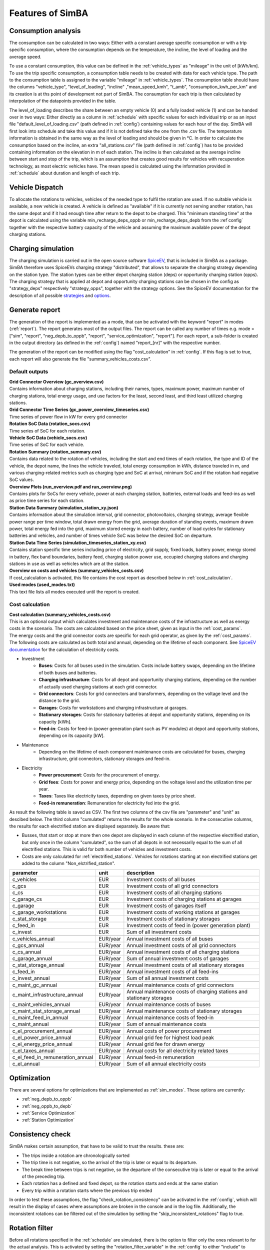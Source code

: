
.. _simba_features:

Features of SimBA
=================

.. _consumption_analysis:

Consumption analysis
--------------------

The consumption can be calculated in two ways: Either with a constant average specific consumption or with a trip specific consumption, where the consumption depends on the temperature, the incline, the level of loading and the average speed.

To use a constant consumption, this value can be defined in the :ref:`vehicle_types` as "mileage" in the unit of [kWh/km]. To use the trip specific consumption, a consumption table needs to be created with data for each vehicle type. The path to the consumption table is assigned to the variable "mileage" in :ref:`vehicle_types`. The consumption table should have the columns "vehicle_type", "level_of_loading", "incline" ,"mean_speed_kmh", "t_amb", "consumption_kwh_per_km" and its creation is at ths point of development not part of SimBA. The consumption for each trip is then calculated by interpolation of the datapoints provided in the table.

The level_of_loading describes the share between an empty vehicle (0) and a fully loaded vehicle (1) and can be handed over in two ways: Either directly as a column in :ref:`schedule` with specific values for each individual trip or as an input file "default_level_of_loading.csv" (path defined in :ref:`config`) containing values for each hour of the day. SimBA will first look into schedule and take this value and if it is not defined take the one from the .csv file. The temperature information is obtained in the same way as the level of loading and should be given in °C. In order to calculate the consumption based on the incline, an extra "all_stations.csv" file (path defined in :ref:`config`) has to be provided containing information on the elevation in m of each station. The incline is then calculated as the average incline between start and stop of the trip, which is an assumption that creates good results for vehicles with recuperation technology, as most electric vehicles have. The mean speed is calculated using the information provided in :ref:`schedule` about duration and length of each trip.


.. _vehicle_dispatch:

Vehicle Dispatch
----------------

To allocate the rotations to vehicles, vehicles of the needed type to fulfil the rotation are used. If no suitable vehicle is available, a new vehicle is created. A vehicle is defined as "available" if it is currently not serving another rotation, has the same depot and if it had enough time after return to the depot to be charged. This "minimum standing time" at the depot is calculated using the variable min_recharge_deps_oppb or min_recharge_deps_depb from the :ref`config` together with the respective battery capacity of the vehicle and assuming the maximum available power of the depot charging stations.

Charging simulation
-------------------

The charging simulation is carried out in the open source software `SpiceEV <https://github.com/rl-institut/spice_ev>`_, that is included in SimBA as a package. SimBA therefore uses SpiceEVs charging strategy "distributed", that allows to separate the charging strategy depending on the station type. The station types can be either depot charging station (deps) or opportunity charging station (opps). The charging strategy that is applied at depot and opportunity charging stations can be chosen in the config as "strategy_deps" respectively "strategy_opps", together with the strategy options. See the SpiceEV documentation for the description of all possible `strategies <https://spice-ev.readthedocs.io/en/latest/charging_strategies_incentives.html>`_ and  `options <https://spice-ev.readthedocs.io/en/latest/simulating_with_spiceev.html#strategy-options>`_.

.. _generate_report:

Generate report
---------------

The generation of the report is implemented as a mode, that can be activated with the keyword "report" in modes (:ref:`report`). The report generates most of the output files. The report can be called any number of times e.g. mode = ["sim", "report", "neg_depb_to_oppb", "report", "service_optimization", "report"]. For each report, a sub-folder is created in the output directory (as defined in the :ref:`config`)  named "report_[nr]" with the respective number.

The generation of the report can be modified using the flag "cost_calculation" in :ref:`config`. If this flag is set to true, each report will also generate the file "summary_vehicles_costs.csv".

Default outputs
###############

| **Grid Connector Overview (gc_overview.csv)**
| Contains information about charging stations, including their names, types, maximum power, maximum number of charging stations, total energy usage, and use factors for the least, second least, and third least utilized charging stations.

| **Grid Connector Time Series (gc_power_overview_timeseries.csv)**
| Time series of power flow in kW for every grid connector

| **Rotation SoC Data (rotation_socs.csv)**
| Time series of SoC for each rotation.

| **Vehicle SoC Data (vehicle_socs.csv)**
| Time series of SoC for each vehicle.

| **Rotation Summary (rotation_summary.csv)**
| Contains data related to the rotation of vehicles, including the start and end times of each rotation, the type and ID of the vehicle, the depot name, the lines the vehicle traveled, total energy consumption in kWh, distance traveled in m, and various charging-related metrics such as charging type and SoC at arrival, minimum SoC and if the rotation had negative SoC values.

| **Overview Plots (run_overview.pdf and run_overview.png)**
| Contains plots for SoCs for every vehicle, power at each charging station, batteries, external loads and feed-ins as well as price time series for each station.

| **Station Data Summary (simulation_station_xy.json)**
| Contains information about the simulation interval, grid connector, photovoltaics, charging strategy, average flexible power range per time window, total drawn energy from the grid, average duration of standing events, maximum drawn power, total energy fed into the grid, maximum stored energy in each battery, number of load cycles for stationary batteries and vehicles, and number of times vehicle SoC was below the desired SoC on departure.

| **Station Data Time Series (simulation_timeseries_station_xy.csv)**
| Contains station specific time series including price of electricity, grid supply, fixed loads, battery power, energy stored in battery, flex band boundaries, battery feed, charging station power use, occupied charging stations and charging stations in use as well as vehicles which are at the station.

| **Overview on costs and vehicles (summary_vehicles_costs.csv)**
| If cost_calculation is activated, this file contains the cost report as described below in :ref:`cost_calculation`.

| **Used modes (used_modes.txt)**
| This text file lists all modes executed until the report is created.

.. _cost_calculation:

Cost calculation
################
| **Cost calculation (summary_vehicles_costs.csv)**
| This is an optional output which calculates investment and maintenance costs of the infrastructure as well as energy costs in the scenario. The costs are calculated based on the price sheet, given as input in the :ref:`cost_params`.
| The energy costs and the grid connector costs are specific for each grid operator, as given by the :ref:`cost_params`.
| The following costs are calculated as both total and annual, depending on the lifetime of each component. See `SpiceEV documentation <https://spice-ev.readthedocs.io/en/latest/charging_strategies_incentives.html#incentive-scheme>`_ for the calculation of electricity costs.

* Investment
    * **Buses**: Costs for all buses used in the simulation. Costs include battery swaps, depending on the lifetime of both buses and batteries.
    * **Charging infrastructure**: Costs for all depot and opportunity charging stations, depending on the number of actually used charging stations at each grid connector.
    * **Grid connectors**: Costs for grid connectors and transformers, depending on the voltage level and the distance to the grid.
    * **Garages**: Costs for workstations and charging infrastructure at garages.
    * **Stationary storages**: Costs for stationary batteries at depot and opportunity stations, depending on its capacity [kWh].
    * **Feed-in**: Costs for feed-in (power generation plant such as PV modules) at depot and opportunity stations, depending on its capacity [kW].
* Maintenance
    * Depending on the lifetime of each component maintenance costs are calculated for buses, charging infrastructure, grid connectors,  stationary storages and feed-in.
* Electricity
    * **Power procurement**: Costs for the procurement of energy.
    * **Grid fees**: Costs for power and energy price, depending on the voltage level and the utilization time per year.
    * **Taxes**: Taxes like electricity taxes, depending on given taxes by price sheet.
    * **Feed-in remuneration**: Remuneration for electricity fed into the grid.

As result the following table is saved as CSV. The first two columns of the csv file are "parameter" and "unit" as descibed below. The third column "cumulated" returns the results for the whole scenario. In the consecutive columns, the results for each electrified station are displayed separately. Be aware that:

* Busses, that start or stop at more then one depot are displayed in each column of the respective electrified station, but only once in the column "cumulated", so the sum of all depots in not necessarily equal to the sum of all electrified stations. This is valid for both number of vehicles and investment costs.
* Costs are only calculated for :ref:`electrified_stations`. Vehicles for rotations starting at non electrified stations get added to the column "Non_elctrified_station".


+---------------------------------+----------+-----------------------------------------------------------------------+
|**parameter**                    | **unit** | **description**                                                       |
+=================================+==========+=======================================================================+
|c_vehicles                       | EUR      | Investment costs of all buses                                         |
+---------------------------------+----------+-----------------------------------------------------------------------+
|c_gcs                            | EUR      | Investment costs of all grid connectors                               |
+---------------------------------+----------+-----------------------------------------------------------------------+
|c_cs                             | EUR      | Investment costs of all charging stations                             |
+---------------------------------+----------+-----------------------------------------------------------------------+
|c_garage_cs                      | EUR      | Investment costs of charging stations at garages                      |
+---------------------------------+----------+-----------------------------------------------------------------------+
|c_garage                         | EUR      | Investment costs of garages itself                                    |
+---------------------------------+----------+-----------------------------------------------------------------------+
|c_garage_workstations            | EUR      | Investment costs of working stations at garages                       |
+---------------------------------+----------+-----------------------------------------------------------------------+
|c_stat_storage                   | EUR      | Investment costs of stationary storages                               |
+---------------------------------+----------+-----------------------------------------------------------------------+
|c_feed_in                        | EUR      | Investment costs of feed in (power generation plant)                  |
+---------------------------------+----------+-----------------------------------------------------------------------+
|c_invest                         | EUR      | Sum of all investment costs                                           |
+---------------------------------+----------+-----------------------------------------------------------------------+
+---------------------------------+----------+-----------------------------------------------------------------------+
|c_vehicles_annual                | EUR/year | Annual investment costs of all buses                                  |
+---------------------------------+----------+-----------------------------------------------------------------------+
|c_gcs_annual                     | EUR/year | Annual investment costs of all grid connectors                        |
+---------------------------------+----------+-----------------------------------------------------------------------+
|c_cs_annual                      | EUR/year | Annual investment costs of all charging stations                      |
+---------------------------------+----------+-----------------------------------------------------------------------+
|c_garage_annual                  | EUR/year | Sum of annual investment costs of garages                             |
+---------------------------------+----------+-----------------------------------------------------------------------+
|c_stat_storage_annual            | EUR/year | Annual investment costs of all stationary storages                    |
+---------------------------------+----------+-----------------------------------------------------------------------+
|c_feed_in                        | EUR/year | Annual investment costs of all feed-ins                               |
+---------------------------------+----------+-----------------------------------------------------------------------+
|c_invest_annual                  | EUR/year | Sum of all annual investment costs                                    |
+---------------------------------+----------+-----------------------------------------------------------------------+
+---------------------------------+----------+-----------------------------------------------------------------------+
|c_maint_gc_annual                | EUR/year | Annual maintenance costs of grid connectors                           |
+---------------------------------+----------+-----------------------------------------------------------------------+
|c_maint_infrastructure_annual    | EUR/year | Annual maintenance costs of charging stations and stationary storages |
+---------------------------------+----------+-----------------------------------------------------------------------+
|c_maint_vehicles_annual          | EUR/year | Annual maintenance costs of buses                                     |
+---------------------------------+----------+-----------------------------------------------------------------------+
|c_maint_stat_storage_annual      | EUR/year | Annual maintenance costs of stationary storages                       |
+---------------------------------+----------+-----------------------------------------------------------------------+
|c_maint_feed_in_annual           | EUR/year | Annual maintenance costs of feed-in                                   |
+---------------------------------+----------+-----------------------------------------------------------------------+
|c_maint_annual                   | EUR/year | Sum of annual maintenance costs                                       |
+---------------------------------+----------+-----------------------------------------------------------------------+
+---------------------------------+----------+-----------------------------------------------------------------------+
|c_el_procurement_annual          | EUR/year | Annual costs of power procurement                                     |
+---------------------------------+----------+-----------------------------------------------------------------------+
|c_el_power_price_annual          | EUR/year | Annual grid fee for highest load peak                                 |
+---------------------------------+----------+-----------------------------------------------------------------------+
|c_el_energy_price_annual         | EUR/year | Annual grid fee for drawn energy                                      |
+---------------------------------+----------+-----------------------------------------------------------------------+
|c_el_taxes_annual                | EUR/year | Annual costs for all electricity related taxes                        |
+---------------------------------+----------+-----------------------------------------------------------------------+
|c_el_feed_in_remuneration_annual | EUR/year | Annual feed-in remuneration                                           |
+---------------------------------+----------+-----------------------------------------------------------------------+
|c_el_annual                      | EUR/year | Sum of all annual electricity costs                                   |
+---------------------------------+----------+-----------------------------------------------------------------------+

Optimization
------------

There are several options for optimizations that are implemented as :ref:`sim_modes`. These options are currently:

* :ref:`neg_depb_to_oppb`
* :ref:`neg_oppb_to_depb`
* :ref:`Service Optimization`
* :ref:`Station Optimization`

.. _consistency_check:

Consistency check
-----------------

SimBA makes certain assumption, that have to be valid to trust the results. these are:

* The trips inside a rotation are chronologically sorted
* The trip time is not negative, so the arrival of the trip is later or equal to its departure.
* The break time between trips is not negative, so the departure of the consecutive trip is later or equal to the arrival of the preceding trip.
* Each rotation has a defined and fixed depot, so the rotation starts and ends at the same station
* Every trip within a rotation starts where the previous trip ended

In order to test these assumptions, the flag "check_rotation_consistency" can be activated in the :ref:`config`, which will result in the display of cases where assumptions are broken in the console and in the log file. Additionally, the inconsistent rotations can be filtered out of the simulation by setting the "skip_inconsistent_rotations" flag to true.


.. _rotation_filter:

Rotation filter
---------------

Before all rotations specified in the :ref:`schedule` are simulated, there is the option to filter only the ones relevant to for the actual analysis. This is activated by setting the "rotation_filter_variable" in the :ref:`config` to either "include" to consider only certain rotations from the schedule, or to "exclude" to exclude certain rotations from the analysis. The list of rotations for both options is specified as "rotation_filter" in the Path paragraph of the :ref:`config`.

Logging
-------

SimBA uses the "logging" package for logging. All logging messages are both displayed in the Terminal and written to a .log file. The filepath and the loglevel can be defined in the :ref:`config`. Four log levels are available in the following order: DEBUG, INFO, WARN and ERROR. INFO includes INFO, WARN and ERROR but excludes DEBUG.